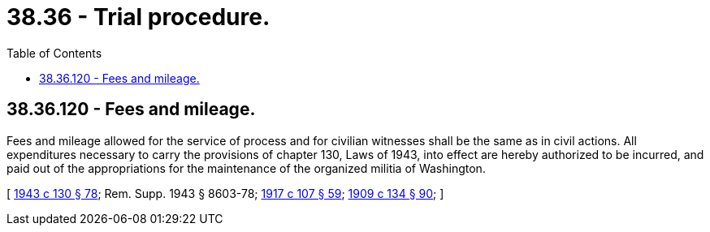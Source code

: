 = 38.36 - Trial procedure.
:toc:

== 38.36.120 - Fees and mileage.
Fees and mileage allowed for the service of process and for civilian witnesses shall be the same as in civil actions. All expenditures necessary to carry the provisions of chapter 130, Laws of 1943, into effect are hereby authorized to be incurred, and paid out of the appropriations for the maintenance of the organized militia of Washington.

[ http://leg.wa.gov/CodeReviser/documents/sessionlaw/1943c130.pdf?cite=1943%20c%20130%20§%2078[1943 c 130 § 78]; Rem. Supp. 1943 § 8603-78; http://leg.wa.gov/CodeReviser/documents/sessionlaw/1917c107.pdf?cite=1917%20c%20107%20§%2059[1917 c 107 § 59]; http://leg.wa.gov/CodeReviser/documents/sessionlaw/1909c134.pdf?cite=1909%20c%20134%20§%2090[1909 c 134 § 90]; ]


